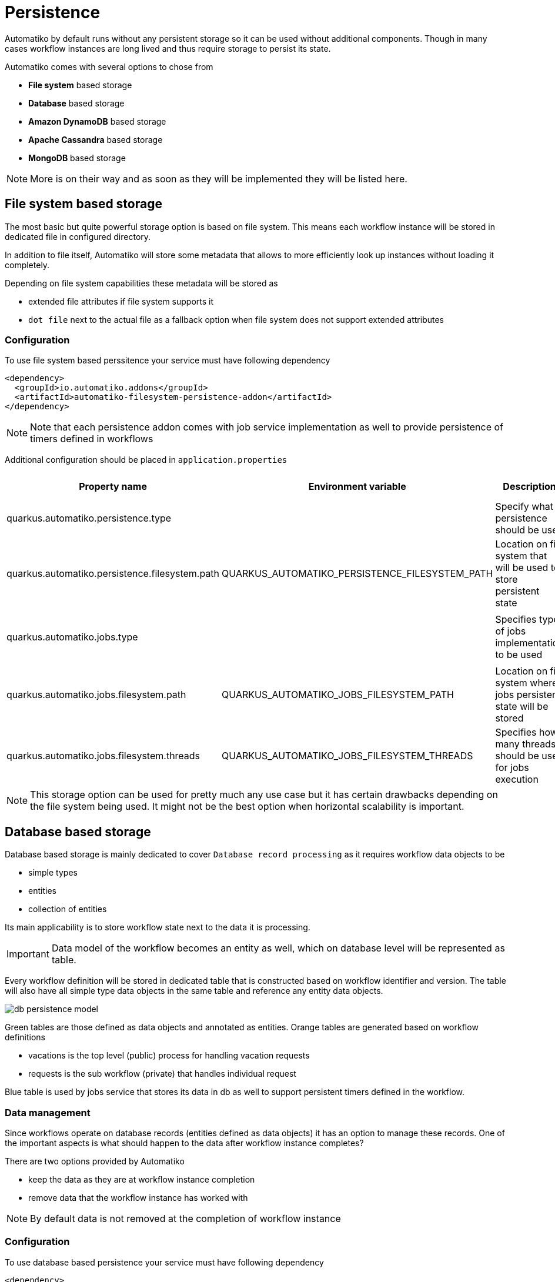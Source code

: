 :imagesdir: ../../images
= Persistence

Automatiko by default runs without any persistent storage so it can be used
without additional components. Though in many cases workflow instances are
long lived and thus require storage to persist its state.

Automatiko comes with several options to chose from

- *File system* based storage
- *Database* based storage
- *Amazon DynamoDB* based storage
- *Apache Cassandra* based storage
- *MongoDB* based storage

NOTE: More is on their way and as soon as they will be implemented they will
be listed here.

== File system based storage

The most basic but quite powerful storage option is based on file system.
This means each workflow instance will be stored in dedicated file in
configured directory.

In addition to file itself, Automatiko will store some metadata that allows
to more efficiently look up instances without loading it completely.

Depending on file system capabilities these metadata will be stored as

- extended file attributes if file system supports it
- `dot file` next to the actual file as a fallback option when file system does
not support extended attributes

=== Configuration

To use file system based perssitence your service must have following dependency

[source,xml]
----
<dependency>
  <groupId>io.automatiko.addons</groupId>
  <artifactId>automatiko-filesystem-persistence-addon</artifactId>
</dependency>
----

NOTE: Note that each persistence addon comes with job service implementation as well
to provide persistence of timers defined in workflows

Additional configuration should be placed in `application.properties`

|====
|Property name|Environment variable|Description|Required|Default value|BuildTime only

|quarkus.automatiko.persistence.type||Specify what persistence should be used|No||Yes
|quarkus.automatiko.persistence.filesystem.path|QUARKUS_AUTOMATIKO_PERSISTENCE_FILESYSTEM_PATH|Location on file system that will be used to store persistent state|Yes||No
||||||
|quarkus.automatiko.jobs.type||Specifies type of jobs implementation to be used|No||Yes
||||||
|quarkus.automatiko.jobs.filesystem.path|QUARKUS_AUTOMATIKO_JOBS_FILESYSTEM_PATH|Location on file system where jobs persistent state will be stored|Yes||No
|quarkus.automatiko.jobs.filesystem.threads|QUARKUS_AUTOMATIKO_JOBS_FILESYSTEM_THREADS|Specifies how many threads should be used for jobs execution|No|1|No

|====

NOTE: This storage option can be used for pretty much any use case but it has certain drawbacks
depending on the file system being used. It might not be the best option when
horizontal scalability is important.

== Database based storage

Database based storage is mainly dedicated to cover `Database record processing`
as it requires workflow data objects to be

- simple types
- entities
- collection of entities

Its main applicability is to store workflow state next to the data it is
processing.

IMPORTANT: Data model of the workflow becomes an entity as well, which on
database level will be represented as table.

Every workflow definition will be stored in dedicated table that is constructed
based on workflow identifier and version. The table will also have all simple
type data objects in the same table and reference any entity data objects.

image:db-persistence-model.png[]

Green tables are those defined as data objects and annotated as entities.
Orange tables are generated based on workflow definitions

- vacations is the top level (public) process for handling vacation requests
- requests is the sub workflow (private) that handles individual request

Blue table is used by jobs service that stores its data in db as well
to support persistent timers defined in the workflow.

=== Data management

Since workflows operate on database records (entities defined as data objects)
it has an option to manage these records. One of the important aspects is what
should happen to the data after workflow instance completes?

There are two options provided by Automatiko

- keep the data as they are at workflow instance completion
- remove data that the workflow instance has worked with

NOTE: By default data is not removed at the completion of workflow instance


=== Configuration

To use database based persistence your service must have following dependency

[source,xml]
----
<dependency>
  <groupId>io.automatiko.addons</groupId>
  <artifactId>automatiko-db-persistence-addon</artifactId>
</dependency>
----

NOTE: Note that each persistence addon comes with job service implementation as well
to provide persistence of timers defined in workflows

Additional configuration should be placed in `application.properties`

.Automatiko specific configuration properties
|====
|Property name|Environment variable|Description|Required|Default value|BuildTime only

|quarkus.automatiko.persistence.type||Specify what persistence should be used|No||Yes
|quarkus.automatiko.persistence.db.remove-at-completion||Specifies if entities created during instance execution should be removed when instance completes|No|false|Yes
||||||
|quarkus.automatiko.jobs.db.interval|QUARKUS_AUTOMATIKO_JOBS_DB_INTERVAL|Specifies interval (in minutes) how often look for another chunk of jobs to execute|No|60|No
|quarkus.automatiko.jobs.db.threads|QUARKUS_AUTOMATIKO_JOBS_DB_THREADS|Specifies how many threads should be used for job execution|No|1|No

|====

.Datasource specific configuration properties
|====
|Property name|Environment variable|Description|Required|Default value|BuildTime only

|quarkus.datasource.db-kind||Specify what kind of data base should be used|Yes||Yes
|quarkus.datasource.username|QUARKUS_DATASOURCE_USERNAME|Specify user name to be used to connect to data base|Yes||No
|quarkus.datasource.password|QUARKUS_DATASOURCE_PASSWORD|Specify password to be used to connect to data base|Yes||No
|quarkus.datasource.jdbc.url|QUARKUS_DATASOURCE_JDBC_URL|Specify url to be used to connect to data base|Yes||No

|====

Full configuration reference for data source can be found link:https://quarkus.io/guides/datasource#jdbc-configuration[here]

== DynamoDB based storage

DynamoDB based storage allows to rely on Amazon managed DynamoDB. It allows to offload most of the storage
heavy lifting (such as replication, scalability etc) to managed persistence service.

Automatiko takes advantages of highly scalable nature of DynamoDB that nicely fits into workflow data model - being
key value based. 

Every workflow definition will be stored in dedicated table that is constructed
based on workflow identifier and version. That will result in each workflow definition to have 
dedicated storage location. Automatiko by default creates all required tables so there is no need
to dive into the details but if such need arise automatic table creation can be disabled.

The table structure will have following attributes

- *InstanceId* - (of type string) this is the unique id of each workflow instance
- *Content* - (of type binary) this is the actual workflow instance serialized
- *Tags* - (of type list) this is the workflow instance tags - it also includes `instance id` and `business key`
- *PIStatus* - current status of the workflow instance
- *VersionTrack* - current version of the workflow instance (increment with each change)

NOTE: In addition when table is created it assigns default values for read and write capacity set to 10, it can be
changed via configuration properties

=== Configuration

To use DynamoDB based persistence your service must have following dependency

[source,xml]
----
<dependency>
  <groupId>io.automatiko.addons</groupId>
  <artifactId>automatiko-dynamodb-persistence-addon</artifactId>
</dependency>
----

NOTE: Note that each persistence addon comes with job service implementation as well
to provide persistence of timers defined in workflows

Additional configuration should be placed in `application.properties`

.Automatiko specific configuration properties
|====
|Property name|Environment variable|Description|Required|Default value|BuildTime only

|quarkus.automatiko.persistence.type||Specify what persistence should be used|No||Yes
|quarkus.automatiko.persistence.dynamodb.create-tables|QUARKUS_AUTOMATIKO_PERSISTENCE_DYNAMODB_CREATE_TABLES|Specifies if tables should be automatically created|No|true|No
|quarkus.automatiko.persistence.dynamodb.read-capacity|QUARKUS_AUTOMATIKO_PERSISTENCE_DYNAMODB_READ_CAPACITY|Specifies read capacity to be applied to created DynamoDB tables|No|10|No
|quarkus.automatiko.persistence.dynamodb.write-capacity|QUARKUS_AUTOMATIKO_PERSISTENCE_DYNAMODB_WRITE_CAPACITY|Specifies write capacity to be applied to created DynamoDB tables|No|10|No

||||||
|quarkus.automatiko.jobs.dynamodb.create-tables|QUARKUS_AUTOMATIKO_JOBS_DYNAMODB_CREATE_TABLES|Specifies if tables should be automatically created|No|true|No
|quarkus.automatiko.jobs.dynamodb.read-capacity|QUARKUS_AUTOMATIKO_JOBS_DYNAMODB_READ_CAPACITY|Specifies read capacity to be applied to created DynamoDB tables|No|10|No
|quarkus.automatiko.jobs.dynamodb.write-capacity|QUARKUS_AUTOMATIKO_JOBS_DYNAMODB_WRITE_CAPACITY|Specifies write capacity to be applied to created DynamoDB tables|No|10|No
|quarkus.automatiko.jobs.dynamodb.interval|QUARKUS_AUTOMATIKO_JOBS_DYNAMODB_INTERVAL|Specifies interval (in minutes) how often look for another chunk of jobs to execute|No|60|No
|quarkus.automatiko.jobs.dynamodb.threads|QUARKUS_AUTOMATIKO_JOBS_DYNAMODB_THREADS|Specifies how many threads should be used for job execution|No|1|No

|====

.Dynamodb specific configuration properties
|====
|Property name|Environment variable|Description|Required|Default value|BuildTime only

|quarkus.dynamodb.endpoint-override|QUARKUS_DYNAMODB_ENDPOINT_OVERRIDE|The endpoint URI with which the SDK should communicate|Yes||No
|quarkus.dynamodb.aws.region|QUARKUS_DYNAMODB_AWS_REGION|An Amazon Web Services region that hosts the given service|Yes||No
|quarkus.dynamodb.aws.credentials.type|QUARKUS_DYNAMODB_AWS_CREDENTIALS_TYPE|Configure the credentials provider that should be used to authenticate with AWS|Yes||No

|====

Full configuration reference for dynamodb can be found link:https://quarkus.io/guides/amazon-dynamodb#configuration-reference[here]

== Apache Cassandra based storage

Apache Casandra based storage allows to rely on advanced distributed data store for highly available use cases.
It enables use of multiple data centers to replicate workflow instance data securely to make it available in
all available locations. 

Every workflow definition will be stored in dedicated table that is constructed
based on workflow identifier and version. That will result in each workflow definition to have 
dedicated storage location. Automatiko by default creates all required tables so there is no need
to dive into the details but if such need arise automatic table creation can be disabled.

The table structure will have following attributes

- *InstanceId* - (of type text) this is the unique id of each workflow instance
- *Content* - (of type blob) this is the actual workflow instance serialized
- *Tags* - (of type set) this is the workflow instance tags - it also includes `instance id` and `business key`
- *PIStatus* - current status of the workflow instance
- *VersionTrack* - current version of the workflow instance (increment with each change)

In addition to tables, Automatiko will create key space as well with configured name. If name is not given then it 
defaults to `automatiko`.

NOTE: Automatic keyspace creation is most basic setup as it uses `simple replication strategy` with replication
factor set to 1. For more advanced (production like) use cases key space should be created manually and its name
should be given via configuration.

Next to tables, each workflow definition will get an index to be able to query more efficiently.

=== Configuration

To use Apache Cassandra based persistence your service must have following dependency

[source,xml]
----
<dependency>
  <groupId>io.automatiko.addons</groupId>
  <artifactId>automatiko-cassandra-persistence-addon</artifactId>
</dependency>
----

NOTE: Note that each persistence addon comes with job service implementation as well
to provide persistence of timers defined in workflows

Additional configuration should be placed in `application.properties`

.Automatiko specific configuration properties
|====
|Property name|Environment variable|Description|Required|Default value|BuildTime only

|quarkus.automatiko.persistence.type||Specify what persistence should be used|No||Yes
|quarkus.automatiko.persistence.cassandra.create-keyspace|QUARKUS_AUTOMATIKO_PERSISTENCE_CASSANDRA_CREATE_KEYSPACE|Specifies if keyspace should be automatically created|No|true|No
|quarkus.automatiko.persistence.cassandra.create-tables|QUARKUS_AUTOMATIKO_PERSISTENCE_CASSANDRA_CREATE_TABLES|Specifies if tables should be automatically created|No|true|No
|quarkus.automatiko.persistence.cassandra.keyspace|QUARKUS_AUTOMATIKO_PERSISTENCE_CASSANDRA_KEYSPACE|Specifies key space name to be used for tables|No|10|No

||||||
|quarkus.automatiko.jobs.cassandra.create-keyspace|QUARKUS_AUTOMATIKO_JOBS_CASSANDRA_CREATE_KEYSPACE|Specifies if keyspace should be automatically created|No|true|No
|quarkus.automatiko.jobs.cassandra.create-tables|QUARKUS_AUTOMATIKO_JOBS_CASSANDRA_CREATE_TABLES|Specifies if tables should be automatically created|No|true|No
|quarkus.automatiko.jobs.cassandra.keyspace|QUARKUS_AUTOMATIKO_JOBS_CASSANDRA_KEYSPACE|Specifies key space name to be used for tables|No|10|No
|quarkus.automatiko.jobs.cassandra.interval|QUARKUS_AUTOMATIKO_JOBS_CASSANDRA_INTERVAL|Specifies interval (in minutes) how often look for another chunk of jobs to execute|No|60|No
|quarkus.automatiko.jobs.cassandra.threads|QUARKUS_AUTOMATIKO_JOBS_CASSANDRA_THREADS|Specifies how many threads should be used for job execution|No|1|No

|====

.Datasource specific configuration properties
|====
|Property name|Environment variable|Description|Required|Default value|BuildTime only

|quarkus.cassandra.contact-points|QUARKUS_CASSANDRA_CONTACT_POINTS|Specify url to the cassandra data base|Yes||No
|quarkus.cassandra.local-datacenter|QUARKUS_CASSANDRA_LOCAL_DATACENTER|Specify data senter to be used on cassandra|Yes||No

|====

Full configuration reference for Apache Cassandra can be found link:https://quarkus.io/guides/cassandra#advanced-driver-configuration[here]

== MongoDB based storage

Document databases are very popular and makes a good fit in cloud environments. MongoDB based persistence addon
allows to keep workflow information as a document. Most important part is that data objects of the workflow 
instance is stored as nested document and by that can be used as target of queries. 

Every workflow definition will be stored in dedicated table that is constructed
based on workflow identifier and version. That will result in each workflow definition to have 
dedicated storage location. Automatiko by default creates all required collections and default indexes
 so there is no need to dive into the details but if such need arise collections can be created up front.
 
The table structure will have following attributes

- *instanceId* - (of type text) this is the unique id of each workflow instance
- *content* - (of type binary) this is the actual workflow instance serialized
- *tags* - (of type set) this is the workflow instance tags - it also includes `instance id` and `business key`
- *piStatus* - current status of the workflow instance
- *versionTrack* - current version of the workflow instance (increment with each change)
- *variables* - a nested document that represents all variables

 

=== Configuration

To use MongoDB based persistence your service must have following dependency

[source,xml]
----
<dependency>
  <groupId>io.automatiko.addons</groupId>
  <artifactId>automatiko-mongodb-persistence-addon</artifactId>
</dependency>
----

NOTE: Note that each persistence addon comes with job service implementation as well
to provide persistence of timers defined in workflows

Additional configuration should be placed in `application.properties`

|====
|Property name|Environment variable|Description|Required|Default value|BuildTime only

|quarkus.automatiko.persistence.type||Specify what persistence should be used|No||Yes
|quarkus.automatiko.persistence.mongodb.database|QUARKUS_AUTOMATIKO_PERSISTENCE_MONGODB_DATABASE|Name of the database where collections for workflows will be created|Yes|automatiko|No
||||||
|quarkus.automatiko.jobs.type||Specifies type of jobs implementation to be used|No||Yes
||||||
|quarkus.automatiko.jobs.mongodb.database|QUARKUS_AUTOMATIKO_JOBS_MONGODB_DATABASE|Name of the database where collection for jobs (atk_jobs) will be created|Yes|automatiko|No
|quarkus.automatiko.jobs.mongodb.interval|QUARKUS_AUTOMATIKO_JOBS_MONGODB_INTERVAL|Specifies interval (in minutes) how often look for another chunk of jobs to execute|No|60|No
|quarkus.automatiko.jobs.mongodb.threads|QUARKUS_AUTOMATIKO_JOBS_MONGODB_THREADS|Specifies how many threads should be used for job execution|No|1|No

|====


.MongoDB specific configuration properties
|====
|Property name|Environment variable|Description|Required|Default value|BuildTime only

|quarkus.mongodb.hosts|QUARKUS_MONGODB_HOSTS|Configures the MongoDB server addressed (one if single mode). The addresses are passed as host:port.|Yes||No

|====

Full configuration reference for dynamodb can be found link:https://quarkus.io/guides/mongodb#configuration-reference[here]
